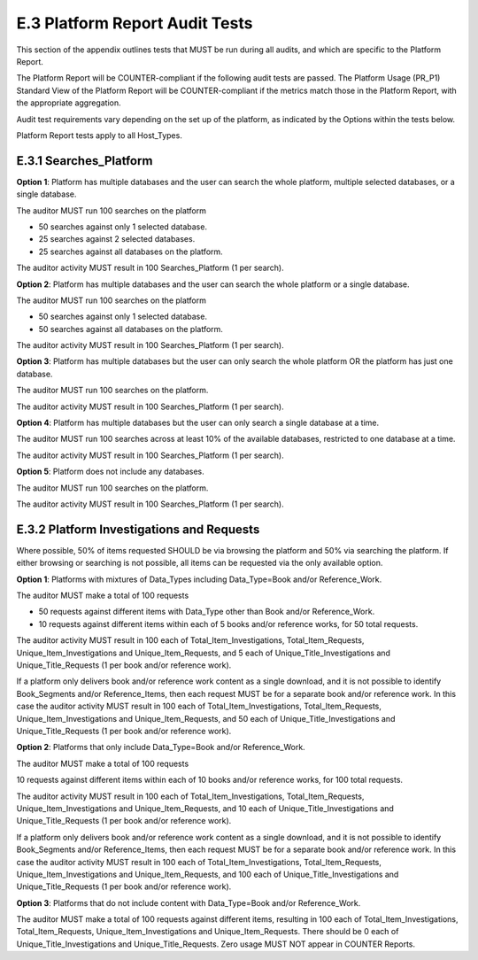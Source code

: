 .. The COUNTER Code of Practice Release 5 © 2017-2021 by COUNTER
   is licensed under CC BY-SA 4.0. To view a copy of this license,
   visit https://creativecommons.org/licenses/by-sa/4.0/

E.3 Platform Report Audit Tests
-------------------------------

This section of the appendix outlines tests that MUST be run during all audits, and which are specific to the Platform Report.

The Platform Report will be COUNTER-compliant if the following audit tests are passed. The Platform Usage (PR_P1) Standard View of the Platform Report will be COUNTER-compliant if the metrics match those in the Platform Report, with the appropriate aggregation.

Audit test requirements vary depending on the set up of the platform, as indicated by the Options within the tests below.

Platform Report tests apply to all Host_Types.


E.3.1 Searches_Platform
"""""""""""""""""""""""""

**Option 1**: Platform has multiple databases and the user can search the whole platform, multiple selected databases, or a single database.

The auditor MUST run 100 searches on the platform

* 50 searches against only 1 selected database.
* 25 searches against 2 selected databases.
* 25 searches against all databases on the platform.

The auditor activity MUST result in 100 Searches_Platform (1 per search).

**Option 2**: Platform has multiple databases and the user can search the whole platform or a single database.

The auditor MUST run 100 searches on the platform

* 50 searches against only 1 selected database.
* 50 searches against all databases on the platform.

The auditor activity MUST result in 100 Searches_Platform (1 per search).

**Option 3**: Platform has multiple databases but the user can only search the whole platform OR the platform has just one database.

The auditor MUST run 100 searches on the platform.

The auditor activity MUST result in 100 Searches_Platform (1 per search).

**Option 4**: Platform has multiple databases but the user can only search a single database at a time.

The auditor MUST run 100 searches across at least 10% of the available databases, restricted to one database at a time.

The auditor activity MUST result in 100 Searches_Platform (1 per search).

**Option 5**: Platform does not include any databases.

The auditor MUST run 100 searches on the platform.

The auditor activity MUST result in 100 Searches_Platform (1 per search).

E.3.2 Platform Investigations and Requests
""""""""""""""""""""""""""""""""""""""""""

Where possible, 50% of items requested SHOULD be via browsing the platform and 50% via searching the platform. If either browsing or searching is not possible, all items can be requested via the only available option.

**Option 1**: Platforms with mixtures of Data_Types including Data_Type=Book and/or Reference_Work.

The auditor MUST make a total of 100 requests

* 50 requests against different items with Data_Type other than Book and/or Reference_Work.
* 10 requests against different items within each of 5 books and/or reference works, for 50 total requests.

The auditor activity MUST result in 100 each of Total_Item_Investigations, Total_Item_Requests, Unique_Item_Investigations and Unique_Item_Requests, and 5 each of Unique_Title_Investigations and Unique_Title_Requests (1 per book and/or reference work).

If a platform only delivers book and/or reference work content as a single download, and it is not possible to identify Book_Segments and/or Reference_Items, then each request MUST be for a separate book and/or reference work. In this case the auditor activity MUST result in 100 each of Total_Item_Investigations, Total_Item_Requests, Unique_Item_Investigations and Unique_Item_Requests, and 50 each of Unique_Title_Investigations and Unique_Title_Requests (1 per book and/or reference work).

**Option 2**: Platforms that only include Data_Type=Book and/or Reference_Work.

The auditor MUST make a total of 100 requests

10 requests against different items within each of 10 books and/or reference works, for 100 total requests.

The auditor activity MUST result in 100 each of Total_Item_Investigations, Total_Item_Requests, Unique_Item_Investigations and Unique_Item_Requests, and 10 each of Unique_Title_Investigations and Unique_Title_Requests (1 per book and/or reference work).

If a platform only delivers book and/or reference work content as a single download, and it is not possible to identify Book_Segments and/or Reference_Items, then each request MUST be for a separate book and/or reference work. In this case the auditor activity MUST result in 100 each of Total_Item_Investigations, Total_Item_Requests, Unique_Item_Investigations and Unique_Item_Requests, and 100 each of Unique_Title_Investigations and Unique_Title_Requests (1 per book and/or reference work).

**Option 3**: Platforms that do not include content with Data_Type=Book and/or Reference_Work.

The auditor MUST make a total of 100 requests against different items, resulting in 100 each of Total_Item_Investigations, Total_Item_Requests, Unique_Item_Investigations and Unique_Item_Requests. There should be 0 each of Unique_Title_Investigations and Unique_Title_Requests. Zero usage MUST NOT appear in COUNTER Reports.